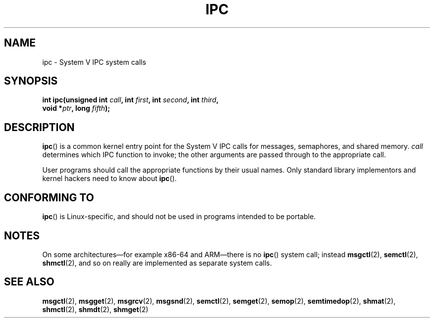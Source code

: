 .\" Copyright (c) 1995 Michael Chastain (mec@shell.portal.com), 15 April 1995.
.\"
.\" This is free documentation; you can redistribute it and/or
.\" modify it under the terms of the GNU General Public License as
.\" published by the Free Software Foundation; either version 2 of
.\" the License, or (at your option) any later version.
.\"
.\" The GNU General Public License's references to "object code"
.\" and "executables" are to be interpreted as the output of any
.\" document formatting or typesetting system, including
.\" intermediate and printed output.
.\"
.\" This manual is distributed in the hope that it will be useful,
.\" but WITHOUT ANY WARRANTY; without even the implied warranty of
.\" MERCHANTABILITY or FITNESS FOR A PARTICULAR PURPOSE.  See the
.\" GNU General Public License for more details.
.\"
.\" You should have received a copy of the GNU General Public
.\" License along with this manual; if not, see
.\" <http://www.gnu.org/licenses/>.
.\"
.\" Modified Tue Oct 22 08:11:14 EDT 1996 by Eric S. Raymond <esr@thyrsus.com>
.TH IPC 2 2012-10-16 "Linux" "Linux Programmer's Manual"
.SH NAME
ipc \- System V IPC system calls
.SH SYNOPSIS
.nf
.BI "int ipc(unsigned int " call ", int " first ", int " second \
", int " third ,
.BI "        void *" ptr ", long " fifth );
.fi
.SH DESCRIPTION
.BR ipc ()
is a common kernel entry point for the System V IPC calls
for messages, semaphores, and shared memory.
.I call
determines which IPC function to invoke;
the other arguments are passed through to the appropriate call.
.PP
User programs should call the appropriate functions by their usual names.
Only standard library implementors and kernel hackers need to know about
.BR ipc ().
.SH CONFORMING TO
.BR ipc ()
is Linux-specific, and should not be used in programs
intended to be portable.
.SH NOTES
On some architectures\(emfor example x86-64 and ARM\(emthere is no
.BR ipc ()
system call; instead
.BR msgctl (2),
.BR semctl (2),
.BR shmctl (2),
and so on really are implemented as separate system calls.
.SH SEE ALSO
.BR msgctl (2),
.BR msgget (2),
.BR msgrcv (2),
.BR msgsnd (2),
.BR semctl (2),
.BR semget (2),
.BR semop (2),
.BR semtimedop (2),
.BR shmat (2),
.BR shmctl (2),
.BR shmdt (2),
.BR shmget (2)
